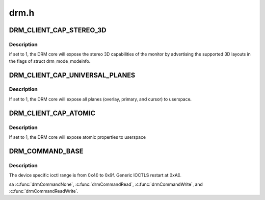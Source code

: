 .. -*- coding: utf-8; mode: rst -*-

=====
drm.h
=====


.. _`drm_client_cap_stereo_3d`:

DRM_CLIENT_CAP_STEREO_3D
========================

.. c:function:: DRM_CLIENT_CAP_STEREO_3D ()



.. _`drm_client_cap_stereo_3d.description`:

Description
-----------


if set to 1, the DRM core will expose the stereo 3D capabilities of the
monitor by advertising the supported 3D layouts in the flags of struct
drm_mode_modeinfo.



.. _`drm_client_cap_universal_planes`:

DRM_CLIENT_CAP_UNIVERSAL_PLANES
===============================

.. c:function:: DRM_CLIENT_CAP_UNIVERSAL_PLANES ()



.. _`drm_client_cap_universal_planes.description`:

Description
-----------


If set to 1, the DRM core will expose all planes (overlay, primary, and
cursor) to userspace.



.. _`drm_client_cap_atomic`:

DRM_CLIENT_CAP_ATOMIC
=====================

.. c:function:: DRM_CLIENT_CAP_ATOMIC ()



.. _`drm_client_cap_atomic.description`:

Description
-----------


If set to 1, the DRM core will expose atomic properties to userspace



.. _`drm_command_base`:

DRM_COMMAND_BASE
================

.. c:function:: DRM_COMMAND_BASE ()



.. _`drm_command_base.description`:

Description
-----------

The device specific ioctl range is from 0x40 to 0x9f.
Generic IOCTLS restart at 0xA0.

\sa :c:func:`drmCommandNone`, :c:func:`drmCommandRead`, :c:func:`drmCommandWrite`, and
:c:func:`drmCommandReadWrite`.

